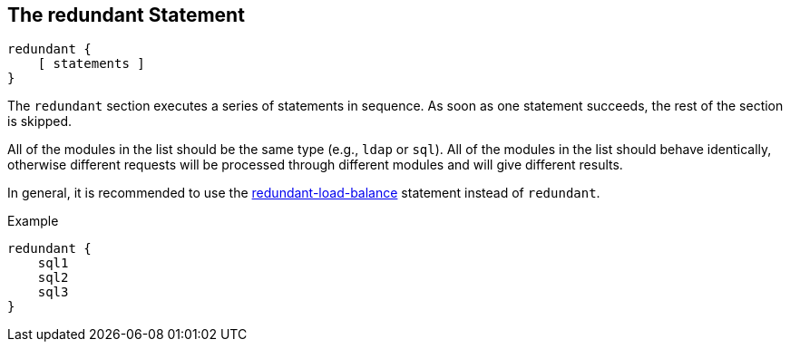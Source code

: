 
== The redundant Statement

[source,unlang]
----
redundant {
    [ statements ]
}
----

The `redundant` section executes a series of statements in sequence.
As soon as one statement succeeds, the rest of the section is skipped.

All of the modules in the list should be the same type (e.g., `ldap`
or `sql`). All of the modules in the list should behave identically,
otherwise different requests will be processed through different
modules and will give different results.

In general, it is recommended to use the
link:redundant-load-balance.adoc[redundant-load-balance] statement instead
of `redundant`.

.Example
[source,unlang]
----
redundant {
    sql1
    sql2
    sql3
}
----

